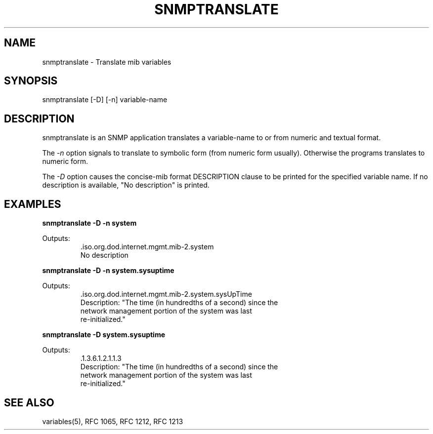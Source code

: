 .RC $Header: /nfs/medea/u0/rel5/rcs/Tools/cmusnmp/apps/snmptranslate.1,v 1.2 1992/07/29 18:17:07 djw Exp $
.\* /***********************************************************
.\" 	Copyright 1988, 1989 by Carnegie Mellon University
.\" 
.\"                       All Rights Reserved
.\" 
.\" Permission to use, copy, modify, and distribute this software and its 
.\" documentation for any purpose and without fee is hereby granted, 
.\" provided that the above copyright notice appear in all copies and that
.\" both that copyright notice and this permission notice appear in 
.\" supporting documentation, and that the name of CMU not be
.\" used in advertising or publicity pertaining to distribution of the
.\" software without specific, written prior permission.  
.\" 
.\" CMU DISCLAIMS ALL WARRANTIES WITH REGARD TO THIS SOFTWARE, INCLUDING
.\" ALL IMPLIED WARRANTIES OF MERCHANTABILITY AND FITNESS, IN NO EVENT SHALL
.\" CMU BE LIABLE FOR ANY SPECIAL, INDIRECT OR CONSEQUENTIAL DAMAGES OR
.\" ANY DAMAGES WHATSOEVER RESULTING FROM LOSS OF USE, DATA OR PROFITS,
.\" WHETHER IN AN ACTION OF CONTRACT, NEGLIGENCE OR OTHER TORTIOUS ACTION,
.\" ARISING OUT OF OR IN CONNECTION WITH THE USE OR PERFORMANCE OF THIS
.\" SOFTWARE.
.\" ******************************************************************/
.TH SNMPTRANSLATE 1 "6 Febuary 1992"
.UC 4
.SH NAME
snmptranslate - Translate mib variables
.SH SYNOPSIS
snmptranslate [-D] [-n] variable-name
.SH DESCRIPTION
snmptranslate is an SNMP application translates a variable-name to or from 
numeric and textual format.  
.PP
The 
.I -n
option signals to translate to symbolic form (from numeric form usually).  
Otherwise the programs translates to numeric form.
.PP
The 
.I -D
option causes the concise-mib format DESCRIPTION clause to be printed for the
specified variable name.  If no description is available, "No description" is 
printed.
.PP
.SH "EXAMPLES"
.PP
.B snmptranslate -D -n system

Outputs:
.RS
.ft R
.nf
 .iso.org.dod.internet.mgmt.mib-2.system
 No description
.fi
.ft R
.RE
.PP
.B snmptranslate -D -n system.sysuptime

Outputs:
.RS
.ft R
.nf
 .iso.org.dod.internet.mgmt.mib-2.system.sysUpTime
 Description: "The time (in hundredths of a second) since the
 network management portion of the system was last
 re-initialized."
.fi
.ft R
.RE
.PP
.B snmptranslate -D system.sysuptime

Outputs:
.RS
.ft R
.nf
 .1.3.6.1.2.1.1.3
 Description: "The time (in hundredths of a second) since the
 network management portion of the system was last
 re-initialized."
.fi
.ft R
.RE
.PP
.PP
.SH "SEE ALSO"
variables(5), RFC 1065, RFC 1212, RFC 1213


